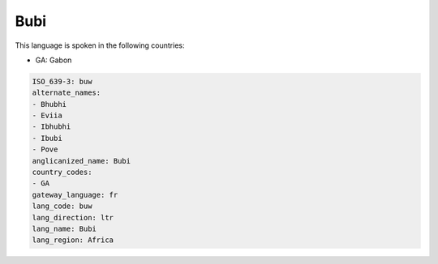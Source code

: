 .. _buw:

Bubi
====

This language is spoken in the following countries:

* GA: Gabon

.. code-block:: yaml

    ISO_639-3: buw
    alternate_names:
    - Bhubhi
    - Eviia
    - Ibhubhi
    - Ibubi
    - Pove
    anglicanized_name: Bubi
    country_codes:
    - GA
    gateway_language: fr
    lang_code: buw
    lang_direction: ltr
    lang_name: Bubi
    lang_region: Africa
    
